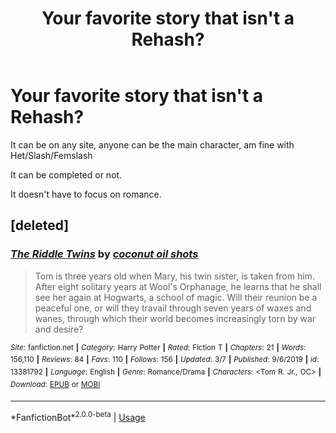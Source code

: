 #+TITLE: Your favorite story that isn't a Rehash?

* Your favorite story that isn't a Rehash?
:PROPERTIES:
:Author: SnarkyAndProud
:Score: 9
:DateUnix: 1583815664.0
:DateShort: 2020-Mar-10
:FlairText: Request
:END:
It can be on any site, anyone can be the main character, am fine with Het/Slash/Femslash

It can be completed or not.

It doesn't have to focus on romance.


** [deleted]
:PROPERTIES:
:Score: 3
:DateUnix: 1583827923.0
:DateShort: 2020-Mar-10
:END:

*** [[https://www.fanfiction.net/s/13381792/1/][*/The Riddle Twins/*]] by [[https://www.fanfiction.net/u/12447326/coconut-oil-shots][/coconut oil shots/]]

#+begin_quote
  Tom is three years old when Mary, his twin sister, is taken from him. After eight solitary years at Wool's Orphanage, he learns that he shall see her again at Hogwarts, a school of magic. Will their reunion be a peaceful one, or will they travail through seven years of waxes and wanes, through which their world becomes increasingly torn by war and desire?
#+end_quote

^{/Site/:} ^{fanfiction.net} ^{*|*} ^{/Category/:} ^{Harry} ^{Potter} ^{*|*} ^{/Rated/:} ^{Fiction} ^{T} ^{*|*} ^{/Chapters/:} ^{21} ^{*|*} ^{/Words/:} ^{156,110} ^{*|*} ^{/Reviews/:} ^{84} ^{*|*} ^{/Favs/:} ^{110} ^{*|*} ^{/Follows/:} ^{156} ^{*|*} ^{/Updated/:} ^{3/7} ^{*|*} ^{/Published/:} ^{9/6/2019} ^{*|*} ^{/id/:} ^{13381792} ^{*|*} ^{/Language/:} ^{English} ^{*|*} ^{/Genre/:} ^{Romance/Drama} ^{*|*} ^{/Characters/:} ^{<Tom} ^{R.} ^{Jr.,} ^{OC>} ^{*|*} ^{/Download/:} ^{[[http://www.ff2ebook.com/old/ffn-bot/index.php?id=13381792&source=ff&filetype=epub][EPUB]]} ^{or} ^{[[http://www.ff2ebook.com/old/ffn-bot/index.php?id=13381792&source=ff&filetype=mobi][MOBI]]}

--------------

*FanfictionBot*^{2.0.0-beta} | [[https://github.com/tusing/reddit-ffn-bot/wiki/Usage][Usage]]
:PROPERTIES:
:Author: FanfictionBot
:Score: 3
:DateUnix: 1583827932.0
:DateShort: 2020-Mar-10
:END:
